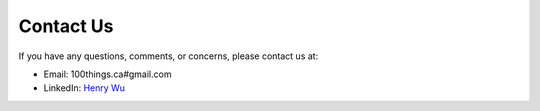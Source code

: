 Contact Us
===========

If you have any questions, comments, or concerns, please contact us at:

* Email: 100things.ca#gmail.com
* LinkedIn: `Henry Wu <https://www.linkedin.com/in/ihenrywu/>`_